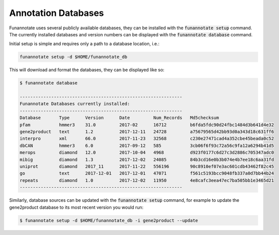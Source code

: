 
.. _databases:

Annotation Databases
================================
 
Funannotate uses several publicly available databases, they can be installed with the :code:`funannotate setup` command.  The currently installed databases and version numbers can be displayed with the :code:`funannotate database` command.

Initial setup is simple and requires only a path to a database location, i.e.:

.. code-block:: none

    funannotate setup -d $HOME/funannotate_db

This will download and format the databases, they can be displayed like so:

.. code-block:: none

    $ funannotate database

    --------------------------------------------------------------
    Funannotate Databases currently installed:
    --------------------------------------------------------------
    Database       Type      Version      Date         Num_Records   Md5checksum                       
    pfam           hmmer3    31.0         2017-02      16712         b6fda5fdc90d24fbc1484d3b641d4e32  
    gene2product   text      1.2          2017-12-11   24728         a75679565d42bb93d0a343d18c631ff6  
    interpro       xml       66.0         2017-11-23   32568         c230e27471cad4a352cbe45beada0c52  
    dbCAN          hmmer3    6.0          2017-09-12   585           3cb06f6f93c72a56c9fa12a6294b41d5  
    merops         diamond   12.0         2017-10-04   4968          d923f0177c6d27c3d2886c705347adc0  
    mibig          diamond   1.3          2017-12-02   24085         84b3cd16e0b3b074e4b7ee18c6aa31fd  
    uniprot        diamond   2017_11      2017-11-22   556196        90c8910ef07e3ac601cdb43462f82c45  
    go             text      2017-12-01   2017-12-01   47071         f561c5193bcc9048fb337a0d7bb44b24  
    repeats        diamond   1.0          2017-12-02   11950         4e8cafc3eea47ec7ba505bb1e3465d21  
    --------------------------------------------------------------

Similarly, database sources can be updated with the :code:`funannotate setup` command, for example to update the gene2product database to its most recent version you would run:

.. code-block:: none

    $ funannotate setup -d $HOME/funannotate_db -i gene2product --update
    
    
